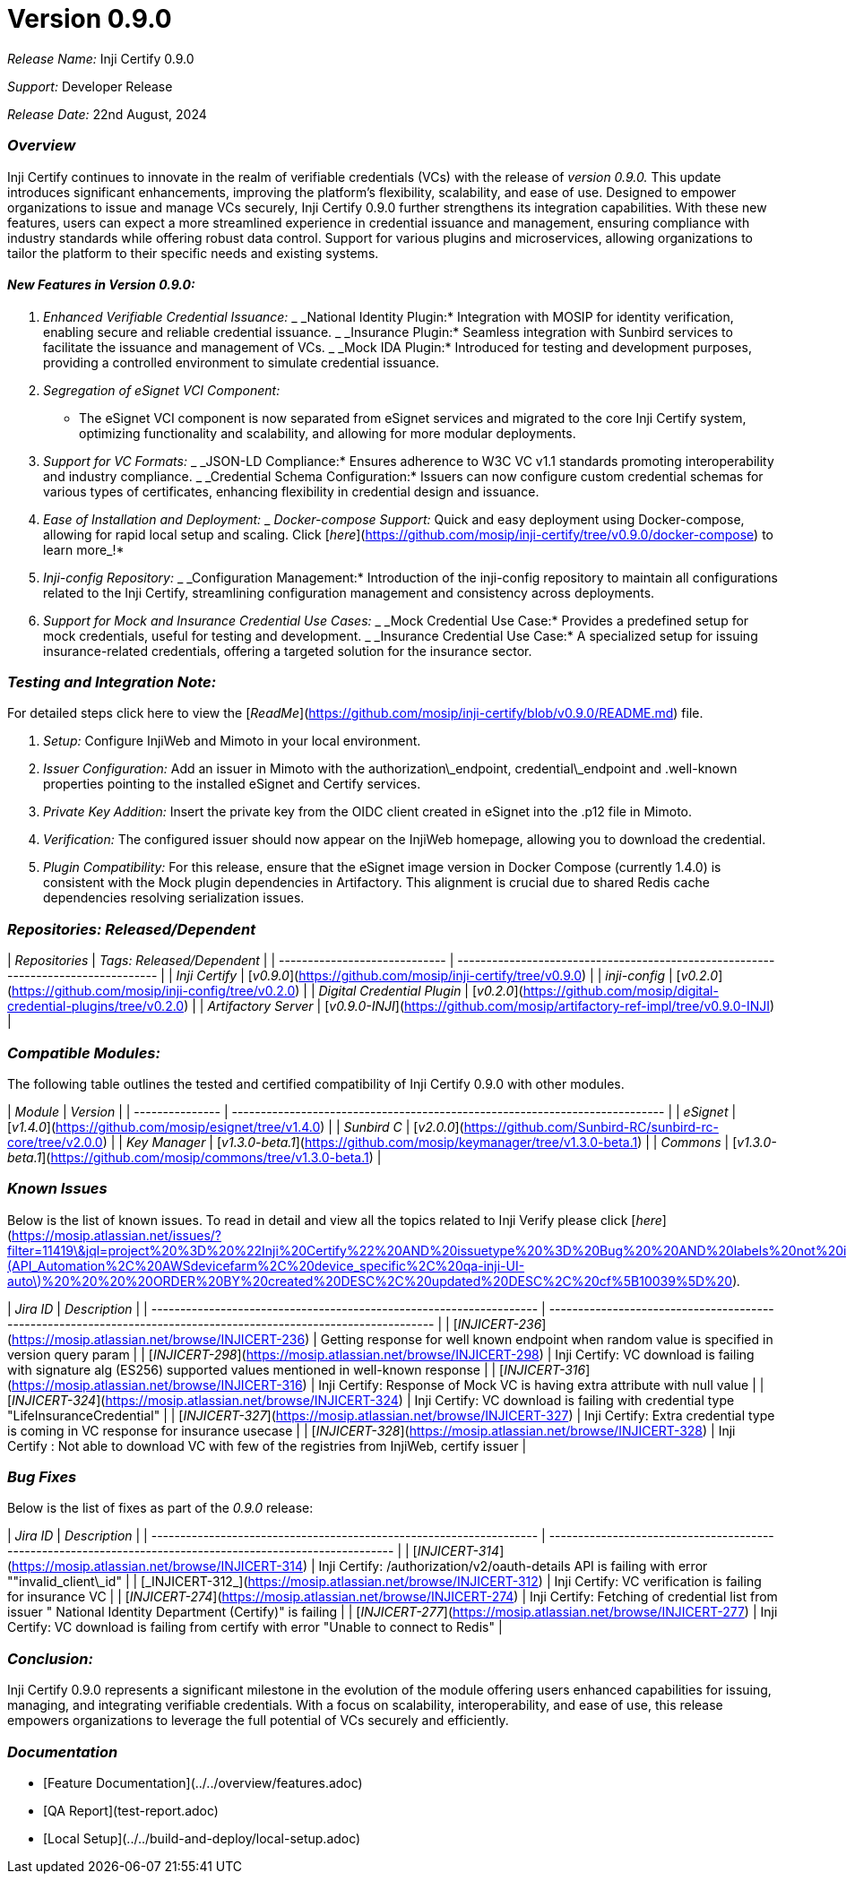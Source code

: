 = Version 0.9.0

_Release Name:_ Inji Certify 0.9.0

_Support:_ Developer Release

_Release Date:_ 22nd August, 2024

=== _Overview_

Inji Certify continues to innovate in the realm of verifiable credentials (VCs) with the release of _version 0.9.0._ This update introduces significant enhancements, improving the platform's flexibility, scalability, and ease of use. Designed to empower organizations to issue and manage VCs securely, Inji Certify 0.9.0 further strengthens its integration capabilities. With these new features, users can expect a more streamlined experience in credential issuance and management, ensuring compliance with industry standards while offering robust data control. Support for various plugins and microservices, allowing organizations to tailor the platform to their specific needs and existing systems.

==== _New Features in Version 0.9.0:_

. _Enhanced Verifiable Credential Issuance:_
   _ _National Identity Plugin:* Integration with MOSIP for identity verification, enabling secure and reliable credential issuance.
   _ _Insurance Plugin:* Seamless integration with Sunbird services to facilitate the issuance and management of VCs.
   _ _Mock IDA Plugin:* Introduced for testing and development purposes, providing a controlled environment to simulate credential issuance.
. _Segregation of eSignet VCI Component:_
   * The eSignet VCI component is now separated from eSignet services and migrated to the core Inji Certify system, optimizing functionality and scalability, and allowing for more modular deployments.
. _Support for VC Formats:_
   _ _JSON-LD Compliance:* Ensures adherence to W3C VC v1.1 standards promoting interoperability and industry compliance.
   _ _Credential Schema Configuration:* Issuers can now configure custom credential schemas for various types of certificates, enhancing flexibility in credential design and issuance.
. _Ease of Installation and Deployment:_
   _ _Docker-compose Support:_ Quick and easy deployment using Docker-compose, allowing for rapid local setup and scaling. Click [_here_](https://github.com/mosip/inji-certify/tree/v0.9.0/docker-compose) to learn mor&#x65;_!*
. _Inji-config Repository:_
   _ _Configuration Management:* Introduction of the inji-config repository to maintain all configurations related to the Inji Certify, streamlining configuration management and consistency across deployments.
. _Support for Mock and Insurance Credential Use Cases:_
   _ _Mock Credential Use Case:* Provides a predefined setup for mock credentials, useful for testing and development.
   _ _Insurance Credential Use Case:* A specialized setup for issuing insurance-related credentials, offering a targeted solution for the insurance sector.

=== _Testing and Integration Note:_

For detailed steps click here to view the [_ReadMe_](https://github.com/mosip/inji-certify/blob/v0.9.0/README.md) file.

. _Setup:_ Configure InjiWeb and Mimoto in your local environment.
. _Issuer Configuration:_ Add an issuer in Mimoto with the authorization\_endpoint, credential\_endpoint and .well-known properties pointing to the installed eSignet and Certify services.
. _Private Key Addition:_ Insert the private key from the OIDC client created in eSignet into the .p12 file in Mimoto.
. _Verification:_ The configured issuer should now appear on the InjiWeb homepage, allowing you to download the credential.
. _Plugin Compatibility:_ For this release, ensure that the eSignet image version in Docker Compose (currently 1.4.0) is consistent with the Mock plugin dependencies in Artifactory. This alignment is crucial due to shared Redis cache dependencies resolving serialization issues.

=== _Repositories: Released/Dependent_

| _Repositories_              | _Tags: Released/Dependent_                                                      |
| ----------------------------- | --------------------------------------------------------------------------------- |
| _Inji Certify_              | [_v0.9.0_](https://github.com/mosip/inji-certify/tree/v0.9.0)                   |
| _inji-config_               | [_v0.2.0_](https://github.com/mosip/inji-config/tree/v0.2.0)                    |
| _Digital Credential Plugin_ | [_v0.2.0_](https://github.com/mosip/digital-credential-plugins/tree/v0.2.0)     |
| _Artifactory Server_        | [_v0.9.0-INJI_](https://github.com/mosip/artifactory-ref-impl/tree/v0.9.0-INJI) |

=== _Compatible Modules:_

The following table outlines the tested and certified compatibility of Inji Certify 0.9.0 with other modules.

| _Module_      | _Version_                                                                 |
| --------------- | --------------------------------------------------------------------------- |
| _eSignet_     | [_v1.4.0_](https://github.com/mosip/esignet/tree/v1.4.0)                  |
| _Sunbird C_   | [_v2.0.0_](https://github.com/Sunbird-RC/sunbird-rc-core/tree/v2.0.0)     |
| _Key Manager_ | [_v1.3.0-beta.1_](https://github.com/mosip/keymanager/tree/v1.3.0-beta.1) |
| _Commons_     | [_v1.3.0-beta.1_](https://github.com/mosip/commons/tree/v1.3.0-beta.1)    |

=== _Known Issues_

Below is the list of known issues. To read in detail and view all the topics related to Inji Verify please click [_here_](https://mosip.atlassian.net/issues/?filter=11419\&jql=project%20%3D%20%22Inji%20Certify%22%20AND%20issuetype%20%3D%20Bug%20%20AND%20labels%20not%20in%20\(API_Automation%2C%20AWSdevicefarm%2C%20device_specific%2C%20qa-inji-UI-auto\)%20%20%20%20ORDER%20BY%20created%20DESC%2C%20updated%20DESC%2C%20cf%5B10039%5D%20)_._

| _Jira ID_                                                         | _Description_                                                                                                   |
| ------------------------------------------------------------------- | ----------------------------------------------------------------------------------------------------------------- |
| [_INJICERT-236_](https://mosip.atlassian.net/browse/INJICERT-236) | Getting response for well known endpoint when random value is specified in version query param                    |
| [_INJICERT-298_](https://mosip.atlassian.net/browse/INJICERT-298) | Inji Certify: VC download is failing with signature alg (ES256) supported values mentioned in well-known response |
| [_INJICERT-316_](https://mosip.atlassian.net/browse/INJICERT-316) | Inji Certify: Response of Mock VC is having extra attribute with null value                                       |
| [_INJICERT-324_](https://mosip.atlassian.net/browse/INJICERT-324) | Inji Certify: VC download is failing with credential type "LifeInsuranceCredential"                               |
| [_INJICERT-327_](https://mosip.atlassian.net/browse/INJICERT-327) | Inji Certify: Extra credential type is coming in VC response for insurance usecase                                |
| [_INJICERT-328_](https://mosip.atlassian.net/browse/INJICERT-328) | Inji Certify : Not able to download VC with few of the registries from InjiWeb, certify issuer                    |

=== _Bug Fixes_

Below is the list of fixes as part of the _0.9.0_ release:

| _Jira ID_                                                         | _Description_                                                                                            |
| ------------------------------------------------------------------- | ---------------------------------------------------------------------------------------------------------- |
| [_INJICERT-314_](https://mosip.atlassian.net/browse/INJICERT-314) | Inji Certify: /authorization/v2/oauth-details API is failing with error ""invalid\_client\_id"             |
| [_INJICERT-312_](https://mosip.atlassian.net/browse/INJICERT-312) | Inji Certify: VC verification is failing for insurance VC                                                  |
| [_INJICERT-274_](https://mosip.atlassian.net/browse/INJICERT-274) | Inji Certify: Fetching of credential list from issuer " National Identity Department (Certify)" is failing |
| [_INJICERT-277_](https://mosip.atlassian.net/browse/INJICERT-277) | Inji Certify: VC download is failing from certify with error "Unable to connect to Redis"                  |

=== _Conclusion:_

Inji Certify 0.9.0 represents a significant milestone in the evolution of the module offering users enhanced capabilities for issuing, managing, and integrating verifiable credentials. With a focus on scalability, interoperability, and ease of use, this release empowers organizations to leverage the full potential of VCs securely and efficiently.

=== _Documentation_

* [Feature Documentation](../../overview/features.adoc)
* [QA Report](test-report.adoc)
* [Local Setup](../../build-and-deploy/local-setup.adoc)
